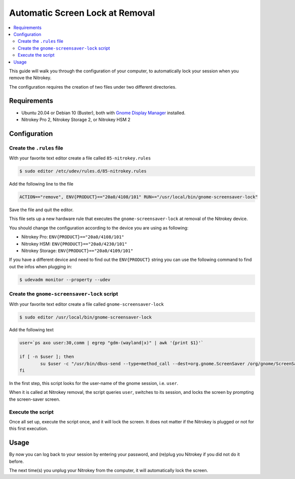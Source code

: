 Automatic Screen Lock at Removal
================================

.. product-table:: all

.. contents:: :local:

This guide will walk you through the configuration of your computer, to automatically lock your session when you remove the Nitrokey.

The configuration requires the creation of two files under two different directories.

Requirements
~~~~~~~~~~~~

-  Ubuntu 20.04 or Debian 10 (Buster), both with `Gnome Display
   Manager <https://wiki.gnome.org/Projects/GDM>`__ installed.

-  Nitrokey Pro 2, Nitrokey Storage 2, or Nitrokey HSM 2

Configuration
~~~~~~~~~~~~~

Create the ``.rules`` file
--------------------------

With your favorite text editor create a file called ``85-nitrokey.rules``

.. code-block:: bash

   $ sudo editor /etc/udev/rules.d/85-nitrokey.rules

Add the following line to the file

.. code-block:: bash

   ACTION=="remove", ENV{PRODUCT}=="20a0/4108/101" RUN+="/usr/local/bin/gnome-screensaver-lock"

Save the file and quit the editor.

This file sets up a new hardware rule that executes the ``gnome-screensaver-lock`` at removal of the Nitrokey device.

You should change the configuration according to the device you are using as following:

-  Nitrokey Pro: ``ENV{PRODUCT}=="20a0/4108/101"``
-  Nitrokey HSM: ``ENV{PRODUCT}=="20a0/4230/101"``
-  Nitrokey Storage: ``ENV{PRODUCT}=="20a0/4109/101"``

If you have a different device and need to find out the ``ENV{PRODUCT}`` string you can use the following command to find out the infos when plugging in:

.. code-block:: bash

   $ udevadm monitor --property --udev

Create the ``gnome-screensaver-lock`` script
--------------------------------------------

With your favorite text editor create a file called ``gnome-screensaver-lock``

.. code-block:: bash

   $ sudo editor /usr/local/bin/gnome-screensaver-lock

Add the following text

.. code-block:: bash

   user=`ps axo user:30,comm | egrep "gdm-(wayland|x)" | awk '{print $1}'`

   if [ -n $user ]; then
           su $user -c "/usr/bin/dbus-send --type=method_call --dest=org.gnome.ScreenSaver /org/gnome/ScreenSaver org.gnome.ScreenSaver.Lock"
   fi

In the first step, this script looks for the user-name of the gnome session, i.e. ``user``.

When it is called at Nitrokey removal, the script queries ``user``, switches to its session, and locks the screen by prompting the screen-saver screen.

Execute the script
------------------

Once all set up, execute the script once, and it will lock the screen. It does not matter if the Nitrokey is plugged or not for this first execution.

Usage
~~~~~

By now you can log back to your session by entering your password, and (re)plug you Nitrokey if you did not do it before.

The next time(s) you unplug your Nitrokey from the computer, it will automatically lock the screen.
